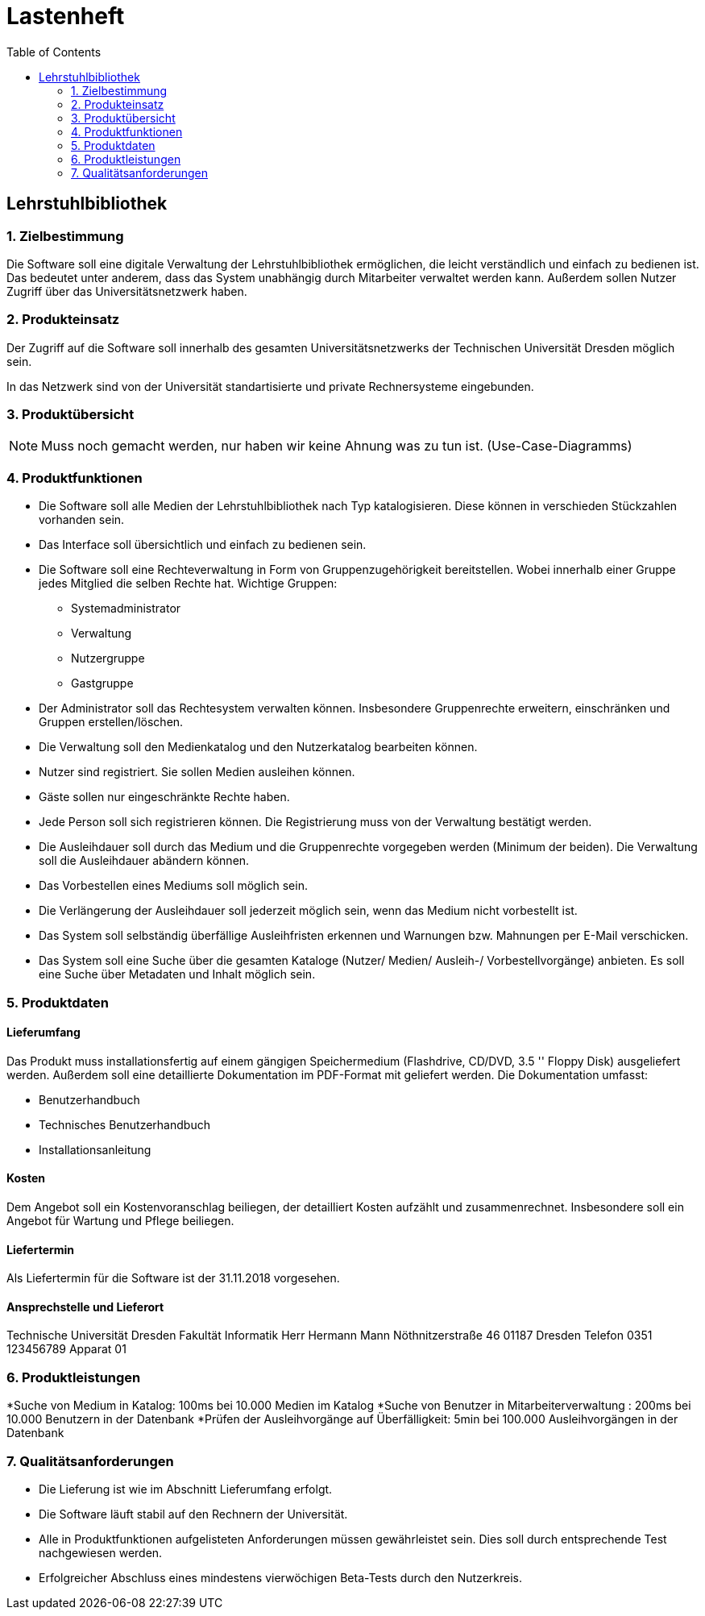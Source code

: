= Lastenheft
:toc: right

== Lehrstuhlbibliothek

=== 1. Zielbestimmung

Die Software soll eine digitale Verwaltung der Lehrstuhlbibliothek ermöglichen, die leicht verständlich und einfach zu bedienen ist. Das bedeutet unter anderem,
dass das System unabhängig durch Mitarbeiter verwaltet werden kann. Außerdem sollen Nutzer Zugriff über das Universitätsnetzwerk haben.

=== 2. Produkteinsatz
Der Zugriff auf die Software soll innerhalb des gesamten Universitätsnetzwerks der Technischen Universität Dresden möglich sein.

In das Netzwerk sind von der Universität standartisierte und private Rechnersysteme eingebunden.

=== 3. Produktübersicht

NOTE: Muss noch gemacht werden, nur haben wir keine Ahnung was zu tun ist. (Use-Case-Diagramms)

=== 4. Produktfunktionen

* Die Software soll alle Medien der Lehrstuhlbibliothek nach Typ katalogisieren. Diese können in verschieden Stückzahlen vorhanden sein.
* Das Interface soll übersichtlich und einfach zu bedienen sein.
* Die Software soll eine Rechteverwaltung in Form von Gruppenzugehörigkeit bereitstellen. Wobei innerhalb einer Gruppe jedes Mitglied die selben Rechte hat. Wichtige Gruppen:
** Systemadministrator
** Verwaltung
** Nutzergruppe
** Gastgruppe
* Der Administrator soll das Rechtesystem verwalten können. Insbesondere Gruppenrechte erweitern, einschränken und Gruppen erstellen/löschen.
* Die Verwaltung soll den Medienkatalog und den Nutzerkatalog bearbeiten können.
* Nutzer sind registriert. Sie sollen Medien ausleihen können.
* Gäste sollen nur eingeschränkte Rechte haben.
* Jede Person soll sich registrieren können. Die Registrierung muss von der Verwaltung bestätigt werden.
* Die Ausleihdauer soll durch das Medium und die Gruppenrechte vorgegeben werden (Minimum der beiden). Die Verwaltung soll die Ausleihdauer abändern können.
* Das Vorbestellen eines Mediums soll möglich sein.
* Die Verlängerung der Ausleihdauer soll jederzeit möglich sein, wenn das Medium nicht vorbestellt ist.
* Das System soll selbständig überfällige Ausleihfristen erkennen und Warnungen bzw. Mahnungen per E-Mail verschicken.
* Das System soll  eine Suche über die gesamten Kataloge (Nutzer/ Medien/ Ausleih-/ Vorbestellvorgänge) anbieten. Es soll eine Suche über Metadaten und Inhalt möglich sein.

=== 5. Produktdaten
==== Lieferumfang
Das Produkt muss installationsfertig auf einem gängigen Speichermedium (Flashdrive, CD/DVD, 3.5 '' Floppy Disk) ausgeliefert werden. Außerdem soll eine detaillierte Dokumentation im PDF-Format mit geliefert werden.
Die Dokumentation umfasst:

* Benutzerhandbuch
* Technisches Benutzerhandbuch
* Installationsanleitung

==== Kosten
Dem Angebot soll ein Kostenvoranschlag beiliegen, der detailliert Kosten aufzählt und zusammenrechnet.
Insbesondere soll ein Angebot für Wartung und Pflege beiliegen.

==== Liefertermin
Als Liefertermin für die Software ist der 31.11.2018 vorgesehen.

==== Ansprechstelle und Lieferort
Technische Universität Dresden
Fakultät Informatik
Herr Hermann Mann
Nöthnitzerstraße 46
01187 Dresden
Telefon 0351 123456789
Apparat 01

=== 6. Produktleistungen

*Suche von Medium in Katalog: 100ms bei 10.000 Medien im Katalog
*Suche von Benutzer in Mitarbeiterverwaltung : 200ms bei 10.000 Benutzern in der Datenbank
*Prüfen der Ausleihvorgänge auf Überfälligkeit: 5min bei 100.000 Ausleihvorgängen in der Datenbank

=== 7. Qualitätsanforderungen

* Die Lieferung ist wie im Abschnitt Lieferumfang erfolgt.
* Die Software läuft stabil auf den Rechnern der Universität.
* Alle in Produktfunktionen aufgelisteten Anforderungen müssen gewährleistet sein. Dies soll durch entsprechende Test nachgewiesen werden.
* Erfolgreicher Abschluss eines mindestens vierwöchigen Beta-Tests durch den Nutzerkreis.

